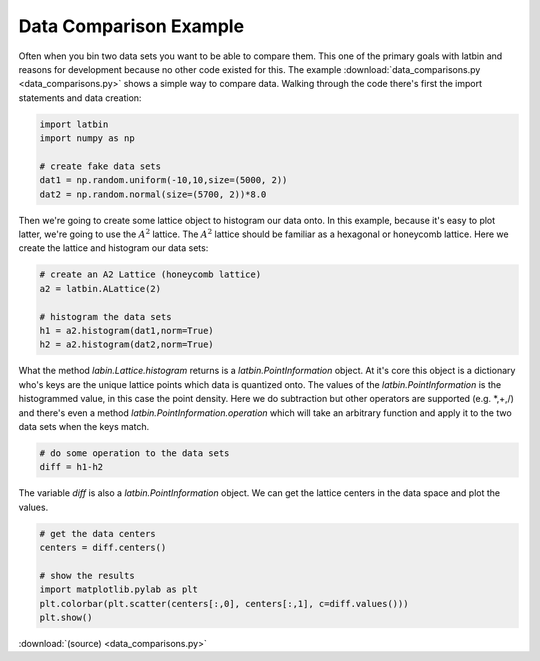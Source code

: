 ***********************
Data Comparison Example
***********************

Often when you bin two data sets you want to be able to compare them. This one of the primary goals with latbin and reasons for development because no other code existed for this. The example :download:`data_comparisons.py <data_comparisons.py>` shows a simple way to compare data. Walking through the code there's first the import statements and data creation:

.. code:: python

   import latbin
   import numpy as np

   # create fake data sets
   dat1 = np.random.uniform(-10,10,size=(5000, 2))
   dat2 = np.random.normal(size=(5700, 2))*8.0

Then we're going to create some lattice object to histogram our data onto. In this example, because it's easy to plot latter, we're going to use the :math:`A^2` lattice. The :math:`A^2` lattice should be familiar as a hexagonal or honeycomb lattice. Here we create the lattice and histogram our data sets:

.. code:: python

   # create an A2 Lattice (honeycomb lattice)
   a2 = latbin.ALattice(2)

   # histogram the data sets
   h1 = a2.histogram(dat1,norm=True)
   h2 = a2.histogram(dat2,norm=True)

What the method `labin.Lattice.histogram` returns is a `latbin.PointInformation` object. At it's core this object is a dictionary who's keys are the unique lattice points which data is quantized onto. The values of the `latbin.PointInformation` is the histogrammed value, in this case the point density. Here we do subtraction but other operators are supported (e.g. *,+,/) and there's even a method `latbin.PointInformation.operation` which will take an arbitrary function and apply it to the two data sets when the keys match. 

.. code:: python

   # do some operation to the data sets
   diff = h1-h2

The variable `diff` is also a `latbin.PointInformation` object. We can get the lattice centers in the data space and plot the values.

.. code:: python

   # get the data centers
   centers = diff.centers()

   # show the results
   import matplotlib.pylab as plt
   plt.colorbar(plt.scatter(centers[:,0], centers[:,1], c=diff.values()))
   plt.show()


:download:`(source) <data_comparisons.py>`

.. another method to show the code
.. .. literalinclude:: a2_lattice.py
..    :linenos:
..    :language: python
.. 



